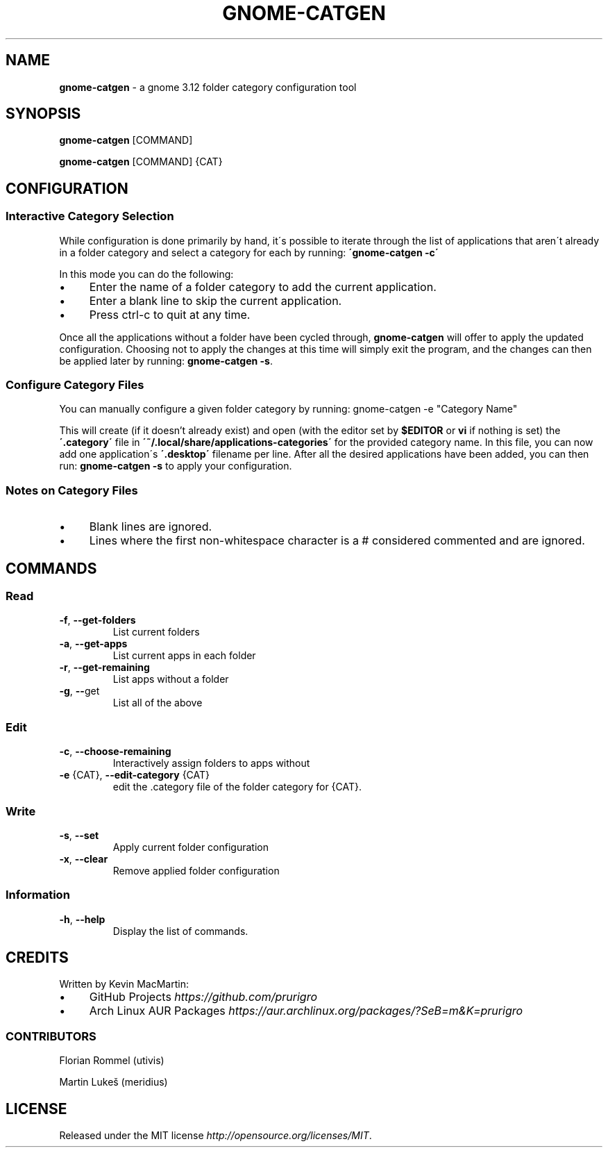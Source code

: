 .if !\n(.g \{\
.	if !\w|\*(lq| \{\
.		ds lq ``
.		if \w'\(lq' .ds lq "\(lq
.	\}
.	if !\w|\*(rq| \{\
.		ds rq ''
.		if \w'\(rq' .ds rq "\(rq
.	\}
.\}
.ie t .ds Tx \s-1T\v'.4n'\h'-.1667'E\v'-.4n'\h'-.125'X\s0
. el  .ds Tx TeX
.de Id
. ds Yr \\$4
. substring Yr 0 3
. ds Mn \\$4
. substring Mn 5 6
. ds Dy \\$4
. substring Dy 8 9
. \" ISO 8601 date, complete format, extended representation
. ds Dt \\*(Yr-\\*(Mn-\\*(Dy
..
.TH GNOME\-CATGEN 1 \*(Dt "gnome-catgen (git)" "User Commands"
.hy 0
.
.SH "NAME"
.B gnome\-catgen
\- a gnome 3\.12 folder category configuration tool
.
.SH "SYNOPSIS"
.
.B gnome\-catgen
.RI [COMMAND]
.
.P
.B gnome\-catgen
.RI [COMMAND]
.RB {CAT}
.
.SH "CONFIGURATION"
.
.SS "Interactive Category Selection"
While configuration is done primarily by hand, it\'s possible to iterate through the list of applications that aren\'t already in a folder category and select a category for each by running: \fB\'gnome\-catgen \-c\'\fR
.P
In this mode you can do the following:
.
.IP "\(bu" 4
Enter the name of a folder category to add the current application\.
.
.IP "\(bu" 4
Enter a blank line to skip the current application\.
.
.IP "\(bu" 4
Press ctrl\-c to quit at any time\.
.
.P
Once all the applications without a folder have been cycled through, \fBgnome\-catgen\fR will offer to apply the updated configuration\. Choosing not to apply the changes at this time will simply exit the program, and the changes can then be applied later by running: \fBgnome\-catgen \-s\fR\.
.
.SS "Configure Category Files"
You can manually configure a given folder category by running: gnome-catgen \-e "Category Name"
.P
This will create (if it doesn't already exist) and open (with the editor set by \fB$EDITOR\fR\, or \fBvi\fR if nothing is set) the \fB\'\.category\'\fR file in \fB\'~/\.local/share/applications\-categories\'\fR for the provided category name. In this file, you can now add one application\'s \fB\'\.desktop\'\fR filename per line\. After all the desired applications have been added, you can then run: \fBgnome\-catgen \-s\fR to apply your configuration\.
.
.SS "Notes on Category Files"
.
.IP "\(bu" 4
Blank lines are ignored\.
.
.IP "\(bu" 4
Lines where the first non\-whitespace character is a # considered commented and are ignored\.
.
.SH "COMMANDS"
.
.SS "Read"
.TP
.BR \-f ", " \-\^\-get\-folders
List current folders
.TP
.TP
.BR \-a ", " \-\^\-get\-apps
List current apps in each folder
.TP
.TP
.BR \-r ", " \-\^\-get\-remaining
List apps without a folder
.TP
.TP
.BR \-g ", " \-\^\- get
List all of the above
.SS "Edit"
.TP
.BR \-c ", " \-\^\-choose\-remaining
Interactively assign folders to apps without
.TP
.TP
.BR \-e " {CAT}, " \-\^\-edit\-category " {CAT}"
edit the .category file of the folder category for {CAT}.
.SS "Write"
.TP
.BR \-s ", " \-\^\-set
Apply current folder configuration
.TP
.TP
.BR \-x ", " \-\^\-clear
Remove applied folder configuration
.SS "Information"
.TP
.BR \-h ", " \-\^\-help
Display the list of commands.
.
.SH "CREDITS"
Written by Kevin MacMartin:
.
.IP "\(bu" 4
GitHub Projects \fIhttps://github\.com/prurigro\fR
.
.IP "\(bu" 4
Arch Linux AUR Packages \fIhttps://aur\.archlinux\.org/packages/?SeB=m&K=prurigro\fR
.
.SS "CONTRIBUTORS"
.
Florian Rommel (utivis)
.P
Martin Lukeš (meridius)
.
.SH "LICENSE"
Released under the MIT license \fIhttp://opensource\.org/licenses/MIT\fR\.
